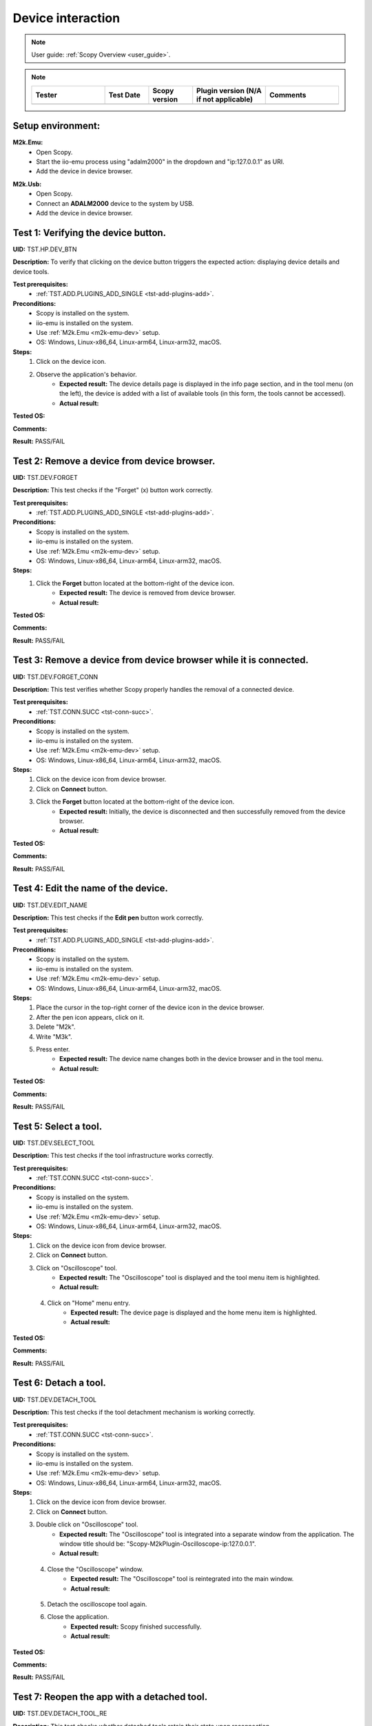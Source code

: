.. _dev_tests:

Device interaction
==================

.. note::

    User guide: :ref:`Scopy Overview <user_guide>`.

.. note::
    .. list-table:: 
       :widths: 50 30 30 50 50
       :header-rows: 1

       * - Tester
         - Test Date
         - Scopy version
         - Plugin version (N/A if not applicable)
         - Comments
       * - 
         - 
         - 
         - 
         - 

Setup environment:
------------------

.. _m2k-emu-dev:

**M2k.Emu:**
    - Open Scopy.
    - Start the iio-emu process using "adalm2000" in the dropdown and 
      "ip:127.0.0.1" as URI.
    - Add the device in device browser.

.. _m2k-usb-dev:

**M2k.Usb:**
    - Open Scopy.
    - Connect an **ADALM2000** device to the system by USB.
    - Add the device in device browser.

Test 1: Verifying the device button.
------------------------------------

**UID:** TST.HP.DEV_BTN

**Description:** To verify that clicking on the device button triggers the 
expected action: displaying device details and device tools.

**Test prerequisites:**
    - :ref:`TST.ADD.PLUGINS_ADD_SINGLE <tst-add-plugins-add>`.

**Preconditions:**
    - Scopy is installed on the system.
    - iio-emu is installed on the system.
    - Use :ref:`M2k.Emu <m2k-emu-dev>` setup.
    - OS: Windows, Linux-x86_64, Linux-arm64, Linux-arm32, macOS.

**Steps:**
    1. Click on the device icon.
    2. Observe the application's behavior.
        - **Expected result:** The device details page is displayed in the 
          info page section, and in the tool menu (on the left), the device 
          is added with a list of available tools (in this form, the tools 
          cannot be accessed). 
        - **Actual result:**

..
  Actual test result goes here.
..

**Tested OS:**

..
  Details about the tested OS goes here.

**Comments:**

..
  Any comments about the test goes here.

**Result:** PASS/FAIL

..
  The result of the test goes here (PASS/FAIL).


Test 2: Remove a device from device browser.
--------------------------------------------

**UID:** TST.DEV.FORGET

**Description:** This test checks if the "Forget" (x) button work correctly.

**Test prerequisites:**
    - :ref:`TST.ADD.PLUGINS_ADD_SINGLE <tst-add-plugins-add>`.

**Preconditions:**
    - Scopy is installed on the system.
    - iio-emu is installed on the system.
    - Use :ref:`M2k.Emu <m2k-emu-dev>` setup.
    - OS: Windows, Linux-x86_64, Linux-arm64, Linux-arm32, macOS.

**Steps:**
    1. Click the **Forget** button located at the bottom-right of the device icon.
        - **Expected result:** The device is removed from device browser. 
        - **Actual result:**

..
  Actual test result goes here.
..

**Tested OS:**

..
  Details about the tested OS goes here.

**Comments:**

..
  Any comments about the test goes here.

**Result:** PASS/FAIL

..
  The result of the test goes here (PASS/FAIL).


Test 3: Remove a device from device browser while it is connected.
------------------------------------------------------------------

**UID:** TST.DEV.FORGET_CONN

**Description:** This test verifies whether Scopy properly handles the removal 
of a connected device.

**Test prerequisites:**
    - :ref:`TST.CONN.SUCC <tst-conn-succ>`.

**Preconditions:**
    - Scopy is installed on the system.
    - iio-emu is installed on the system.
    - Use :ref:`M2k.Emu <m2k-emu-dev>` setup.
    - OS: Windows, Linux-x86_64, Linux-arm64, Linux-arm32, macOS.

**Steps:**
    1. Click on the device icon from device browser.
    2. Click on **Connect** button.
    3. Click the **Forget** button located at the bottom-right of the device icon.
        - **Expected result:** Initially, the device is disconnected and then 
          successfully removed from the device browser.
        - **Actual result:**

..
  Actual test result goes here.
..

**Tested OS:**

..
  Details about the tested OS goes here.

**Comments:**

..
  Any comments about the test goes here.

**Result:** PASS/FAIL

..
  The result of the test goes here (PASS/FAIL).


Test 4: Edit the name of the device.
------------------------------------

**UID:** TST.DEV.EDIT_NAME

**Description:** This test checks if the **Edit pen** button work correctly.

**Test prerequisites:**
    - :ref:`TST.ADD.PLUGINS_ADD_SINGLE <tst-add-plugins-add>`.

**Preconditions:**
    - Scopy is installed on the system.
    - iio-emu is installed on the system.
    - Use :ref:`M2k.Emu <m2k-emu-dev>` setup.
    - OS: Windows, Linux-x86_64, Linux-arm64, Linux-arm32, macOS.

**Steps:**
    1. Place the cursor in the top-right corner of the device icon in the 
       device browser.
    2. After the pen icon appears, click on it.
    3. Delete "M2k".
    4. Write "M3k".
    5. Press enter. 
        - **Expected result:**  The device name changes both in the device 
          browser and in the tool menu.
        - **Actual result:**

..
  Actual test result goes here.
..

**Tested OS:**

..
  Details about the tested OS goes here.

**Comments:**

..
  Any comments about the test goes here.

**Result:** PASS/FAIL

..
  The result of the test goes here (PASS/FAIL).


Test 5: Select a tool. 
----------------------

**UID:** TST.DEV.SELECT_TOOL

**Description:** This test checks if the tool infrastructure works correctly.

**Test prerequisites:**
    - :ref:`TST.CONN.SUCC <tst-conn-succ>`.

**Preconditions:**
    - Scopy is installed on the system.
    - iio-emu is installed on the system.
    - Use :ref:`M2k.Emu <m2k-emu-dev>` setup.
    - OS: Windows, Linux-x86_64, Linux-arm64, Linux-arm32, macOS.

**Steps:**
    1. Click on the device icon from device browser.
    2. Click on **Connect** button.
    3. Click on "Oscilloscope" tool.
        - **Expected result:** The "Oscilloscope" tool is displayed and the tool menu item is highlighted.
        - **Actual result:**

..
  Actual test result goes here.
..

    4. Click on "Home" menu entry.
        - **Expected result:** The device page is displayed and the home menu 
          item is highlighted.
        - **Actual result:**

..
  Actual test result goes here.
..

**Tested OS:**

..
  Details about the tested OS goes here.

**Comments:**

..
  Any comments about the test goes here.

**Result:** PASS/FAIL

..
  The result of the test goes here (PASS/FAIL).


.. _tst-dev-detach-tool:

Test 6: Detach a tool.
----------------------

**UID:** TST.DEV.DETACH_TOOL

**Description:** This test checks if the tool detachment mechanism is working 
correctly.

**Test prerequisites:**
    - :ref:`TST.CONN.SUCC <tst-conn-succ>`.

**Preconditions:**
    - Scopy is installed on the system.
    - iio-emu is installed on the system.
    - Use :ref:`M2k.Emu <m2k-emu-dev>` setup.
    - OS: Windows, Linux-x86_64, Linux-arm64, Linux-arm32, macOS.

**Steps:**
    1. Click on the device icon from device browser.
    2. Click on **Connect** button.
    3. Double click on "Oscilloscope" tool.
        - **Expected result:** The "Oscilloscope" tool is integrated into a 
          separate window from the application. The window title should be: 
          "Scopy-M2kPlugin-Oscilloscope-ip:127.0.0.1".

        - **Actual result:**

..
  Actual test result goes here.
..

    4. Close the "Oscilloscope" window.
        - **Expected result:** The "Oscilloscope" tool is reintegrated into the main window. 
        - **Actual result:**

..
  Actual test result goes here.
..

    5. Detach the oscilloscope tool again. 
    6. Close the  application.
        - **Expected result:** Scopy finished successfully. 
        - **Actual result:**

..
  Actual test result goes here.
..

**Tested OS:**

..
  Details about the tested OS goes here.

**Comments:**

..
  Any comments about the test goes here.

**Result:** PASS/FAIL

..
  The result of the test goes here (PASS/FAIL).


Test 7: Reopen the app with a detached tool.
--------------------------------------------

**UID:** TST.DEV.DETACH_TOOL_RE

**Description:** This test checks whether detached tools retain their state upon 
reconnection.

**Test prerequisites:**
    - :ref:`TST.DEV.DETACH_TOOL <tst-dev-detach-tool>`.

**Preconditions:**
    - Scopy is installed on the system.
    - iio-emu is installed on the system.
    - Use :ref:`M2k.Emu <m2k-emu-dev>` setup.
    - The application was previously closed with a detached tool (Oscilloscope).
    - OS: Windows, Linux-x86_64, Linux-arm64, Linux-arm32, macOS.

**Steps:**
    1. Click on the device icon from device browser.
    2. Click on **Connect** button.
        - **Expected result:** The oscilloscope tool is detached.
        - **Actual result:**

..
  Actual test result goes here.
..

**Tested OS:**

..
  Details about the tested OS goes here.

**Comments:**

..
  Any comments about the test goes here.

**Result:** PASS/FAIL

..
  The result of the test goes here (PASS/FAIL).


Test 8: Collapse device tools in the tool menu.
-----------------------------------------------

**UID:** TST.DEV.COLLAPSE

**Description:** This test verifies if the collapse feature works properly in 
the tool menu.

**Test prerequisites:**
    - :ref:`TST.ADD.PLUGINS_ADD_SINGLE <tst-add-plugins-add>`.

**Preconditions:**
    - Scopy is installed on the system.
    - iio-emu is installed on the system.
    - Use :ref:`M2k.Emu <m2k-emu-dev>` setup.
    - OS: Windows, Linux-x86_64, Linux-arm64, Linux-arm32, macOS.

**Steps:**
    1. Click on the device icon from device browser.
    2. Click on the device header from tool menu.
        - **Expected result:** The tools collapse.
        - **Actual result:**

..
  Actual test result goes here.
..

    3. Repeat 2.
        - **Expected result:** The tools expand.
        - **Actual result:**

..
  Actual test result goes here.
..

**Tested OS:**

..
  Details about the tested OS goes here.

**Comments:**

..
  Any comments about the test goes here.

**Result:** PASS/FAIL

..
  The result of the test goes here (PASS/FAIL).


.. _tst-dev-multi-conn:

Test 9: Connecting to multiple devices.
---------------------------------------

**UID:** TST.DEV.MULTI_CONN

**Description:** This test checks if connecting to multiple devices is working 
properly.

**Test prerequisites:**
    - :ref:`TST.CONN.SUCC <tst-conn-succ>`.

**Preconditions:**
    - Scopy is installed on the system.
    - iio-emu is installed on the system.
    - The "Connect to multiple devices" preference is enabled in the preferences 
      page.
    - Use :ref:`M2k.Emu <m2k-emu-dev>` and :ref:`M2k.Usb <m2k-usb-dev>` setups.
    - OS: Windows, Linux-x86_64, Linux-arm64, Linux-arm32, macOS.

**Steps:**
    1. Click on the emu device icon from device browser.
    2. Click on **Connect** button.
        - **Expected result:** The connection is established successfully.
        - **Actual result:**

..
  Actual test result goes here.
..

    3. Click on the usb device icon from device browser.
    4. Click on **Connect** button.
        - **Expected result:** The connection is established successfully, both 
          device icons have a green status LED, both devices are entered into the 
          tool menu (the device header contains the device name and uri), and the 
          tools of each device can be accessed. If the menu contains too many 
          entries, then the scroll bar will become visible.

        - **Actual result:**

..
  Actual test result goes here.
..

**Tested OS:**

..
  Details about the tested OS goes here.

**Comments:**

..
  Any comments about the test goes here.

**Result:** PASS/FAIL

..
  The result of the test goes here (PASS/FAIL).


Test 10: Resource manager with multiple devices.
------------------------------------------------

**UID:** TST.DEV.RM_MULTI

**Description:** This test verifies that the resource manager is being used 
properly.

**Test prerequisites:**
    - :ref:`TST.DEV.MULTI_CONN <tst-dev-multi-conn>`.

**Preconditions:**
    - Scopy is installed on the system.
    - iio-emu is installed on the system.
    - The "Connect to multiple devices" preference is enabled in the 
      preferences page.
    - Use :ref:`M2k.Emu <m2k-emu-dev>` and :ref:`M2k.Usb <m2k-usb-dev>` setups.
    - OS: Windows, Linux-x86_64, Linux-arm64, Linux-arm32, macOS.

**Steps:**
    1. Click on the emu device icon from device browser.
    2. Click on **Connect** button.
    3. Click on the usb device icon from device browser.
    4. Click on **Connect** button.
    5. Click on the "Oscilloscope" run button of the emu device in the tool menu.
        - **Expected result:** The button changes from stop button to run button (green color).
        - **Actual result:**

..
  Actual test result goes here.
..

    6. Click on the "Spectrum Analyzer" run button of the usb device in the tool menu.
        - **Expected result:** The button changes from stop button to run button, 
          and the oscilloscope button (of the emu device) remains the same.
        - **Actual result:**

..
  Actual test result goes here.
..

**Tested OS:**

..
  Details about the tested OS goes here.

**Comments:**

..
  Any comments about the test goes here.

**Result:** PASS/FAIL

..
  The result of the test goes here (PASS/FAIL).


Test 11: Devices order in device browser.
-----------------------------------------

**UID:** TST.DEV.ADD_ORDER

**Description:** This test verifies that each newly added device is finally 
entered into the device browser.

**Test prerequisites:**
    - :ref:`TST.ADD.PLUGINS_ADD_SINGLE <tst-add-plugins-add>`.

**Preconditions:**
    - Scopy is installed on the system.
    - iio-emu is installed on the system.
    - The "Connect to multiple devices" preference is enabled in the 
      preferences page.
    - Use :ref:`M2k.Emu <m2k-emu-dev>` and :ref:`M2k.Usb <m2k-usb-dev>` setups.
    - OS: Windows, Linux-x86_64, Linux-arm64, Linux-arm32, macOS.

**Steps:**
    1. Add the emu device.
    2. Add the usb device.
        - **Expected result:** The usb device is on the right side of emu 
          device. 
        - **Actual result:**

..
  Actual test result goes here.
..

**Tested OS:**

..
  Details about the tested OS goes here.

**Comments:**

..
  Any comments about the test goes here.

**Result:** PASS/FAIL

..
  The result of the test goes here (PASS/FAIL).